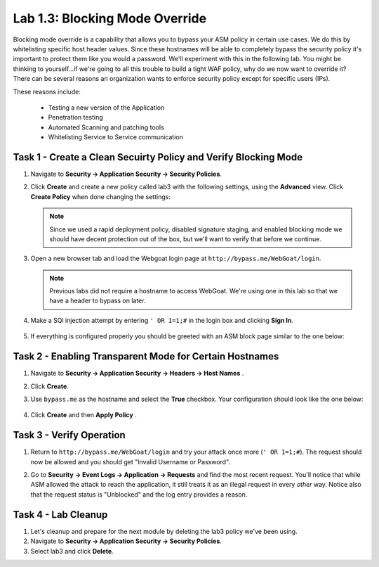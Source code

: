 Lab 1.3: Blocking Mode Override
----------------------------------------

.. |lab3-1| image:: images/lab3-1.png
        :width: 800px
.. |lab33-2| image:: images/lab33-2.png
        :width: 800px
.. |lab33-3| image:: images/lab33-3.png
        :width: 800px
.. |lab33-4| image:: images/lab33-4.png
        :width: 800px
.. |lab33-5| image:: images/lab33-5.png
        :width: 800px

Blocking mode override is a capability that allows you to bypass your ASM policy in certain use cases.  We do this by whitelisting specific host header values. Since these hostnames will be able to completely bypass the security policy it's important to protect them like you would a password.  We'll experiment with this in the following lab.  You might be thinking to yourself...if we're going to all this trouble to build a tight WAF policy, why do we now want to override it?  There can be several reasons an organization wants to enforce security policy except for specific users (IPs).  

These reasons include:

        - Testing a new version of the Application
        - Penetration testing
        - Automated Scanning and patching tools
        - Whitelisting Service to Service communication


Task 1 - Create a Clean Secuirty Policy and Verify Blocking Mode
~~~~~~~~~~~~~~~~~~~~~~~~~~~~~~~~~~~~~~~~~~~~~~~~~~~~~~~~~~~~~~~~

#.  Navigate to **Security -> Application Security -> Security Policies**.
    
#.  Click **Create** and create a new policy called lab3 with the following settings, using the **Advanced** view. Click **Create Policy** when done changing the settings:

        |lab33-2|
    
    .. note:: Since we used a rapid deployment policy, disabled signature staging, and enabled blocking mode we should have decent protection out of the box, but we'll want to verify that before we continue.  
    
#.  Open a new browser tab and load the Webgoat login page at ``http://bypass.me/WebGoat/login``. 

    .. note:: Previous labs did not require a hostname to access WebGoat.  We're using one in this lab so that we have a header to bypass on later.

#.  Make a SQl injection attempt by entering ``' OR 1=1;#`` in the login box and clicking **Sign In**.
        
        |lab33-3|

#.  If everything is configured properly you should be greeted with an ASM block page similar to the one below:

        |lab33-4|



Task 2 - Enabling Transparent Mode for Certain Hostnames	
~~~~~~~~~~~~~~~~~~~~~~~~~~~~~~~~~~~~~~~~~~~~~~~~~~~~~~~~~~

#.  Navigate to **Security -> Application Security -> Headers -> Host Names** .

#.  Click **Create**.

#.  Use ``bypass.me`` as the hostname and select the **True** checkbox.  Your configuration should look like the one below:

	|lab3-1|

#.  Click **Create** and then **Apply Policy** .


Task 3 - Verify Operation
~~~~~~~~~~~~~~~~~~~~~~~~~

#.  Return to ``http://bypass.me/WebGoat/login`` and try your attack once more (``' OR 1=1;#``).  The request should now be allowed and you should get "Invalid Username or Password".

#.  Go to **Security -> Event Logs -> Application -> Requests** and find the most recent request.  You'll notice that while ASM allowed the attack to reach the application, it still treats it as an illegal request in every *other* way.  Notice also that the request status is "Unblocked" and the log entry provides a reason.

        |lab33-5|


Task 4 - Lab Cleanup
~~~~~~~~~~~~~~~~~~~~

#.  Let's cleanup and prepare for the next module by deleting the lab3 policy we've been using.

#.  Navigate to **Security -> Application Security -> Security Policies**.

#.  Select lab3 and click **Delete**.

